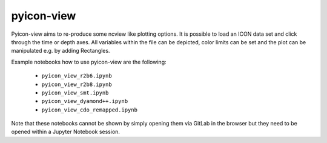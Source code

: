 .. _pyicon-view:

pyicon-view
===========

Pyicon-view aims to re-produce some ncview like plotting options.
It is possible to load an ICON data set and click through the time or depth axes. 
All variables within the file can be depicted, color limits can be set and the plot can be manipulated e.g. by adding Rectangles.

Example notebooks how to use pyicon-view are the following:

  * ``pyicon_view_r2b6.ipynb``
  * ``pyicon_view_r2b8.ipynb``
  * ``pyicon_view_smt.ipynb``
  * ``pyicon_view_dyamond++.ipynb``
  * ``pyicon_view_cdo_remapped.ipynb``

Note that these notebooks cannot be shown by simply opening them via GitLab in the browser but they need to be opened within a Jupyter Notebook session.
